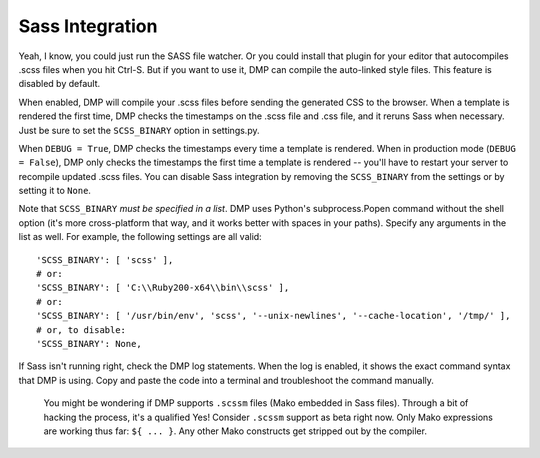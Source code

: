 Sass Integration
========================

Yeah, I know, you could just run the SASS file watcher.  Or you could install that plugin for your editor that autocompiles .scss files when you hit Ctrl-S.  But if you want to use it, DMP can compile the auto-linked style files.  This feature is disabled by default.

When enabled, DMP will compile your .scss files before sending the generated CSS to the browser. When a template is rendered the first time, DMP checks the timestamps on the .scss file and .css file, and it reruns Sass when necessary. Just be sure to set the ``SCSS_BINARY`` option in settings.py.

When ``DEBUG = True``, DMP checks the timestamps every time a template is rendered. When in production mode (``DEBUG = False``), DMP only checks the timestamps the
first time a template is rendered -- you'll have to restart your server to recompile updated .scss files. You can disable Sass integration by removing the
``SCSS_BINARY`` from the settings or by setting it to ``None``.

Note that ``SCSS_BINARY`` *must be specified in a list*. DMP uses Python's subprocess.Popen command without the shell option (it's more cross-platform that way, and it
works better with spaces in your paths). Specify any arguments in the list as well. For example, the following settings are all valid:

::

    'SCSS_BINARY': [ 'scss' ],
    # or:
    'SCSS_BINARY': [ 'C:\\Ruby200-x64\\bin\\scss' ],
    # or:
    'SCSS_BINARY': [ '/usr/bin/env', 'scss', '--unix-newlines', '--cache-location', '/tmp/' ],
    # or, to disable:
    'SCSS_BINARY': None,

If Sass isn't running right, check the DMP log statements. When the log is enabled, it shows the exact command syntax that DMP is using. Copy and paste the code into a
terminal and troubleshoot the command manually.

    You might be wondering if DMP supports ``.scssm`` files (Mako
    embedded in Sass files). Through a bit of hacking the process, it's
    a qualified Yes! Consider ``.scssm`` support as beta right now. Only
    Mako expressions are working thus far: ``${ ... }``. Any other Mako
    constructs get stripped out by the compiler.
